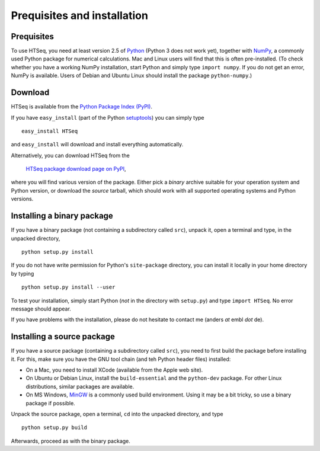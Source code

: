 .. _install:

****************************
Prequisites and installation
****************************

Prequisites
===========

To use HTSeq, you need at least version 2.5 of Python_ (Python 3 does not work yet), 
together with NumPy_,
a commonly used Python package for numerical calculations. Mac and Linux users 
will find that this is often pre-installed. (To check whether you have a working
NumPy installation, start Python and simply type ``import numpy``. If you do not
get an error, NumPy is available. Users of Debian and Ubuntu Linux should install
the package ``python-numpy``.) 

.. _Python: http://www.python.org/
.. _NumPy: http://numpy.scipy.org/
.. _`Enthought Python Distribution`: http://www.enthought.com/products/epd.php


Download
========

HTSeq is available from the `Python Package Index (PyPI)`_. 

.. _`Python Package Index (PyPI)`: http://pypi.python.org/

If you have ``easy_install`` (part of the Python `setuptools`_) you can simply
type

.. _`setuptools`: http://pypi.python.org/pypi/setuptools

::

   easy_install HTSeq
   
and ``easy_install`` will download and install everything automatically.   

Alternatively, you can download HTSeq from the

  `HTSeq package download page on PyPI`_,

.. _`HTSeq package download page on PyPI`: http://pypi.python.org/pypi/HTSeq
 
where you will find various version of the package. Either pick a *binary*
archive suitable for your operation system and Python version, or download the
*source* tarball, which should work with all supported operating systems and Python
versions.


Installing a binary package
===========================

If you have a binary package (not containing a subdirectory called ``src``),
unpack it, open a terminal and type, in the unpacked directory,
::

   python setup.py install
   
If you do not have write permission for Python's ``site-package``
directory, you can install it locally in your home directory by typing

::

   python setup.py install --user


To test your installation, simply start Python (*not* in the directory
with ``setup.py``) and type ``import HTSeq``. No error 
message should appear.

If you have problems with the installation, please do not hesitate to contact me
(anders *at* embl *dot* de).


Installing a source package
===========================

If you have a source package (containing a subdirectory called ``src``), you need to 
first build the package before installing it. For this, make sure you have the
GNU tool chain (and teh Python header files) installed:

* On a Mac, you need to install XCode (available from the Apple web site).

* On Ubuntu or Debian Linux, install the ``build-essential`` and the ``python-dev`` package. For other
  Linux distributions, similar packages are available.

* On MS Windows, MinGW_ is a commonly used build environment. Using it may be
  a bit tricky, so use a binary package if possible.

.. _MinGW: http://www.mingw.org/

Unpack the source package, open a terminal, ``cd`` 
into the unpacked directory, and type
::

   python setup.py build
  
Afterwards, proceed as with the binary package.


